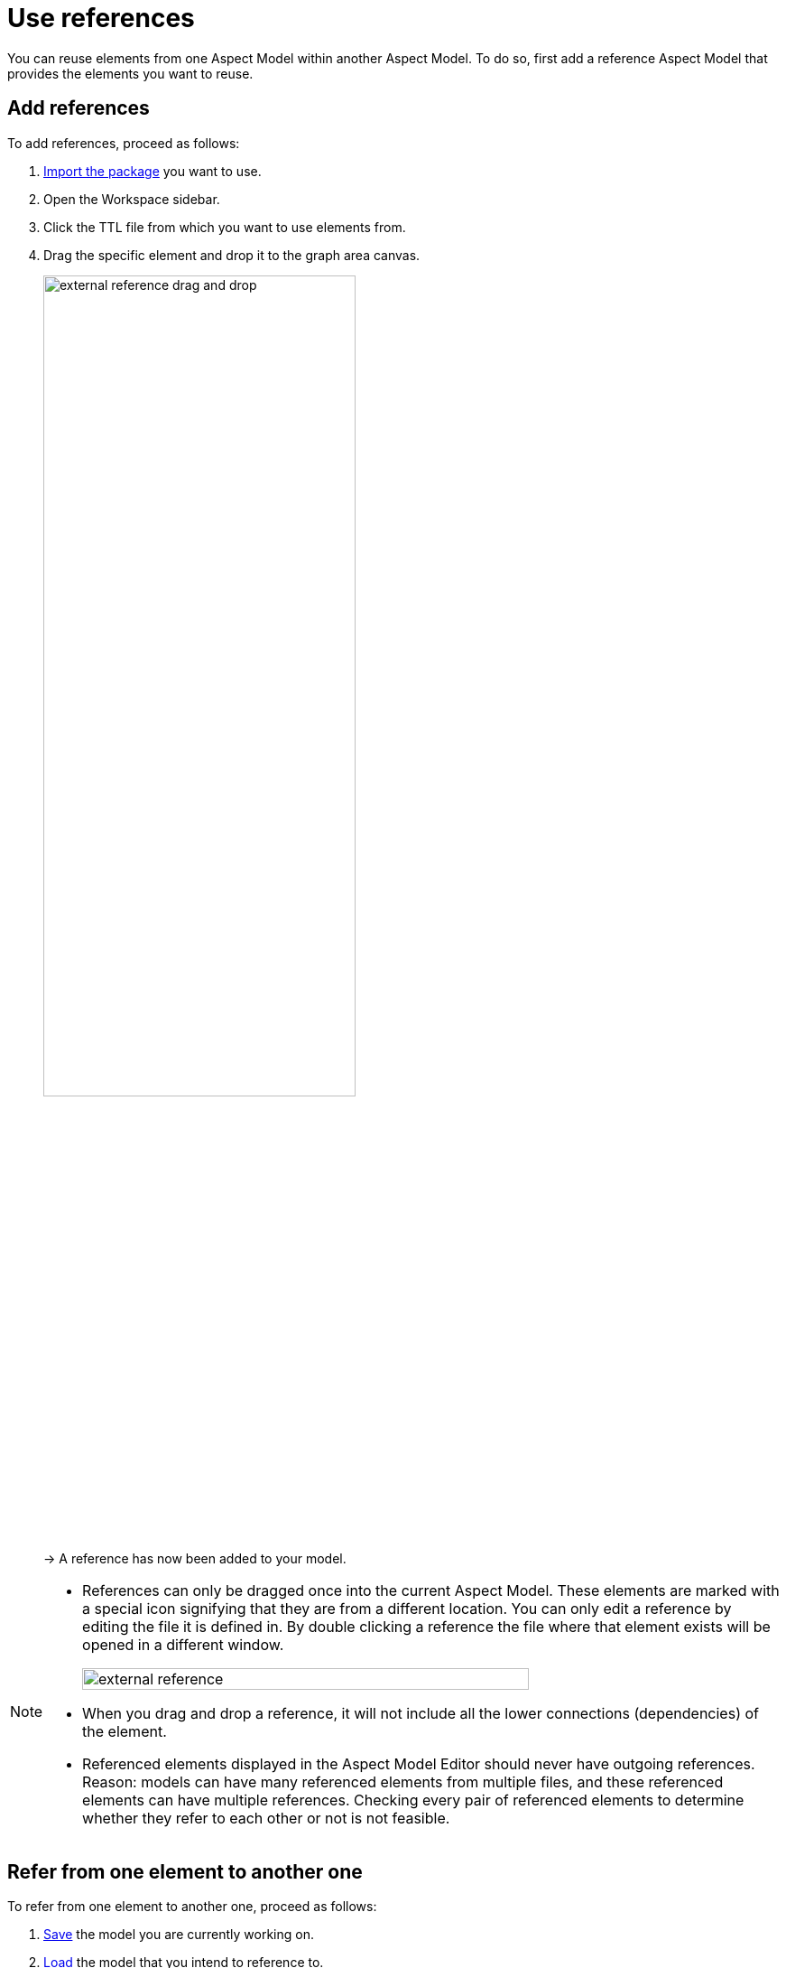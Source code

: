 :page-partial:

[[use-references]]
= Use references

You can reuse elements from one Aspect Model within another Aspect Model. To do so, first add a reference Aspect Model that provides the elements you want to reuse.

[[add-references]]
== Add references

To add references, proceed as follows:

1. xref:namespace/import-package.adoc#import-package[Import the package] you want to use.
2. Open the Workspace sidebar.
3. Click the TTL file from which you want to use elements from.
4. Drag the specific element and drop it to the graph area canvas.
+
image::external-reference-drag-and-drop.png[width=65%]
+
→ A reference has now been added to your model.

[NOTE]
====
* References can only be dragged once into the current Aspect Model. These elements are marked with a special icon signifying that they are from a different location. You can only edit a reference by editing the file it is defined in. By double clicking a reference the file where that element exists will be opened in a different window.
+
image::external-reference.png[width=80%]

* When you drag and drop a reference, it will not include all the lower connections (dependencies) of the element.
* Referenced elements displayed in the Aspect Model Editor should never have outgoing references. +
Reason: models can have many referenced elements from multiple files, and these referenced elements can have multiple references. Checking every pair of referenced elements to determine whether they refer to each other or not is not feasible. 
====

[[refer-to-another-element]]
== Refer from one element to another one

To refer from one element to another one, proceed as follows:

. xref:getting-started/load-and-save-models.adoc#save-models[Save] the model you are currently working on.
. xref:getting-started/load-and-save-models.adoc#load-start-new-models[Load] the model that you intend to reference to.
+
→  Now the reference can be found in the xref:getting-started/ui-overview.adoc#workspace-sidebar[Workspace sidebar].
. xref:getting-started/load-and-save-models.adoc#load-start-new-models[Load or start] a new model.
. xref:namespace/import-package.adoc[].
. Double-click the TTL file of which you want to use elements from.
. Drag the specific element and drop it on the graph area canvas.
+
→ A reference has now been added to your model.

++++
<style>
  .imageblock {flex-direction: row !important;}
</style>
++++
